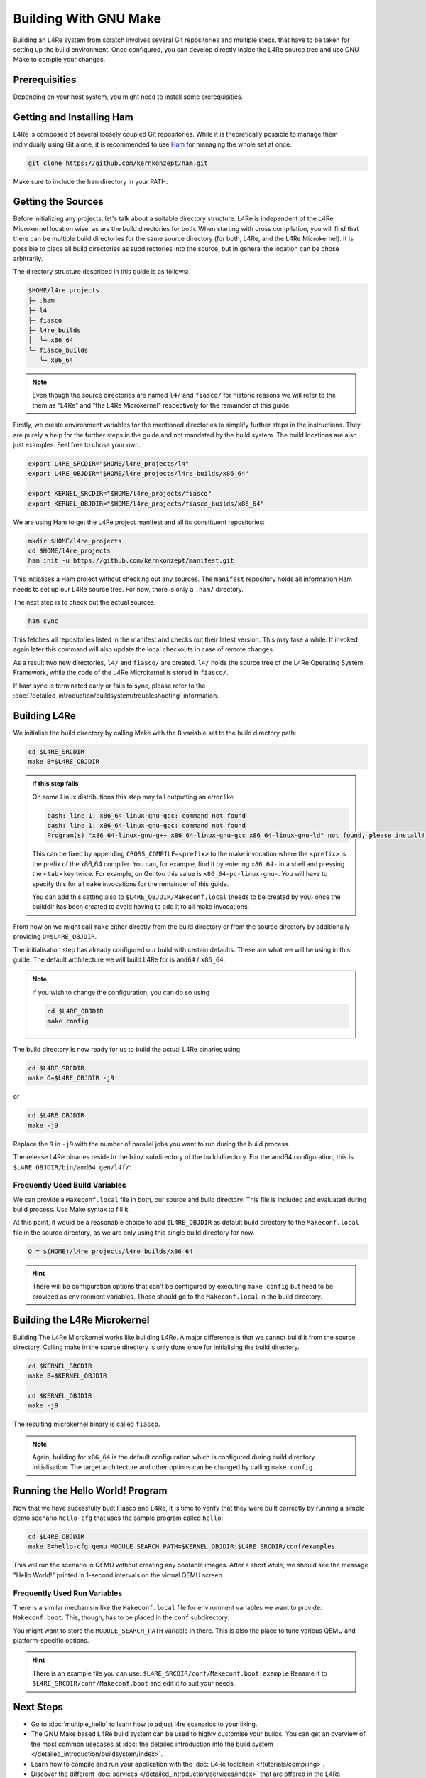 Building With GNU Make
**********************

Building an L4Re system from scratch involves several Git repositories and
multiple steps, that have to be taken for setting up the build environment.
Once configured, you can develop directly inside the L4Re source tree and use
GNU Make to compile your changes.

Prerequisities
==============

Depending on your host system, you might need to install some prerequisities.

.. tab:: Debian 12 (Bookworm)

   Make sure you have the required packages installed together with their
   dependencies by running the following command with sufficient privileges:

   .. sourcecode:: shell

      apt-get install git make binutils liburi-perl libgit-repository-perl libxml-parser-perl gcc g++ libc6-dev-i386 libncurses-dev qemu-system xorriso mtools flex bison pkg-config gawk device-tree-compiler dialog wget doxygen graphviz


.. tab:: Fedora 27

   You will need the following packages and their dependencies:

   .. sourcecode:: shell

      dnf install perl-URI perl-Git-Repository-Plugin-AUTOLOAD perl-CPAN perl-Test perl-Text-Balanced gcc gcc-c++ glibc-devel.i686 ncurses-devel xorriso flex bison pkgconf-pkg-config gawk dtc
      cpan install XML::Mini::Document


.. tab:: Arch Linux

   The following packages need to be installed:

   .. sourcecode:: shell

      pacman -S --needed base-devel dtc lib32-gcc-libs qemu qemu-ar

   Additionally, these packages need to be installed from the AUR by a method
   of your choice:

   .. sourcecode::

      yay -S perl-git-repository perl-xml-mini perl-uri


Getting and Installing Ham
==========================

L4Re is composed of several loosely coupled Git repositories. While it is
theoretically possible to manage them individually using Git alone, it is
recommended to use `Ham <https://github.com/kernkonzept/ham>`_ for managing the
whole set at once.

.. sourcecode:: shell

   git clone https://github.com/kernkonzept/ham.git

Make sure to include the ``ham`` directory in your PATH.

Getting the Sources
===================

Before initializing any projects, let's  talk about a suitable directory
structure. L4Re is independent of the L4Re Microkernel location wise, as are
the build directories for both. When starting with cross compilation, you will
find that there can be multiple build directories for the same source directory
(for both, L4Re, and the L4Re Microkernel). It is possible to place all build
directories as subdirectories into the source, but in general the location can
be chose arbitrarily.

The directory structure described in this guide is as follows:

.. sourcecode:: shell

   $HOME/l4re_projects
   ├─ .ham
   ├─ l4
   ├─ fiasco
   ├─ l4re_builds
   │  ╰─ x86_64
   ╰─ fiasco_builds
      ╰─ x86_64

.. note::

   Even though the source directories are named ``l4/`` and ``fiasco/`` for
   historic reasons we will refer to the them as "L4Re" and
   "the L4Re Microkernel" respectively for the remainder of this guide.

Firstly, we create environment variables for the mentioned directories to
simplify further steps in the instructions. They are purely a help for the
further steps in the guide and not mandated by the build system. The build
locations are also just examples. Feel free to chose your own.

.. sourcecode:: shell

   export L4RE_SRCDIR="$HOME/l4re_projects/l4"
   export L4RE_OBJDIR="$HOME/l4re_projects/l4re_builds/x86_64"

   export KERNEL_SRCDIR="$HOME/l4re_projects/fiasco"
   export KERNEL_OBJDIR="$HOME/l4re_projects/fiasco_builds/x86_64"

We are using Ham to get the L4Re project manifest and all its constituent
repositories:

.. sourcecode:: shell

   mkdir $HOME/l4re_projects
   cd $HOME/l4re_projects
   ham init -u https://github.com/kernkonzept/manifest.git

This initialises a Ham project without checking out any sources. The
``manifest`` repository holds all information Ham needs to set up our L4Re
source tree. For now, there is only a ``.ham/`` directory.

The next step is to check out the actual sources.

.. sourcecode:: shell

   ham sync

This fetches all repositories listed in the manifest and checks out their latest
version. This may take a while. If invoked again later this command will also
update the local checkouts in case of remote changes.

As a result two new directories, ``l4/`` and ``fiasco/`` are created. ``l4/``
holds the source tree of the L4Re Operating System Framework, while the code of
the L4Re Microkernel is stored in ``fiasco/``.

If ham sync is terminated early or fails to sync, please refer to the
:doc:`/detailed_introduction/buildsystem/troubleshooting` information.

Building L4Re
=============

We initialise the build directory by calling Make with the ``B`` variable set
to the build directory path:

.. sourcecode:: shell

   cd $L4RE_SRCDIR
   make B=$L4RE_OBJDIR

.. admonition::  If this step fails
   :class: dropdown note

   On some Linux distributions this step may fail outputting an error like

   .. sourcecode:: shell

      bash: line 1: x86_64-linux-gnu-gcc: command not found
      bash: line 1: x86_64-linux-gnu-gcc: command not found
      Program(s) "x86_64-linux-gnu-g++ x86_64-linux-gnu-gcc x86_64-linux-gnu-ld" not found, please install!

   This can be fixed by appending ``CROSS_COMPILE=<prefix>`` to the make
   invocation where the ``<prefix>`` is the prefix of the x86_64 compiler. You
   can, for example, find it by entering ``x86_64-`` in a shell and pressing
   the ``<tab>`` key twice. For example, on Gentoo this value is
   ``x86_64-pc-linux-gnu-``. You will have to specify this for all ``make``
   invocations for the remainder of this guide.

   You can add this setting also to ``$L4RE_OBJDIR/Makeconf.local`` (needs to
   be created by you) once the builddir has been created to avoid having to add
   it to all make invocations.


From now on we might call ``make`` either directly from the build directory or
from the source directory by additionally providing ``O=$L4RE_OBJDIR``.


The initialisation step has already configured our build with certain defaults.
These are what we will be using in this guide. The default architecture we will
build L4Re for is ``amd64`` / ``x86_64``.

.. note::

   If you wish to change the configuration, you can do so using

   .. sourcecode:: shell

      cd $L4RE_OBJDIR
      make config

The build directory is now ready for us to build the actual L4Re binaries using

.. sourcecode:: shell

   cd $L4RE_SRCDIR
   make O=$L4RE_OBJDIR -j9

or

.. sourcecode:: shell

   cd $L4RE_OBJDIR
   make -j9


Replace the ``9`` in ``-j9`` with the number of parallel jobs you want to run
during the build process.

The release L4Re binaries reside in the ``bin/`` subdirectory of the build
directory. For the amd64 configuration, this is
``$L4RE_OBJDIR/bin/amd64_gen/l4f/``:

.. sourcecode:: shell
   :emphasize-lines: 2

   $ ls $L4RE_OBJDIR/bin/amd64_gen/l4f/hello
   $L4RE_OBJDIR/bin/amd64_gen/l4f/hello

.. _frequently-used-build-vars:

Frequently Used Build Variables
-------------------------------

We can provide a ``Makeconf.local`` file in both, our source and build
directory. This file is included and evaluated during build process.  Use Make
syntax to fill it.

At this point, it would be a reasonable choice to add ``$L4RE_OBJDIR`` as
default build directory to the ``Makeconf.local`` file in the source directory,
as we are only using this single build directory for now.

.. sourcecode:: make

   O = $(HOME)/l4re_projects/l4re_builds/x86_64

.. hint::

   There will be configuration options that can't be configured by executing
   ``make config`` but need to be provided as environment variables. Those
   should go to the ``Makeconf.local`` in the build directory.


Building the L4Re Microkernel
=============================

Building The L4Re Microkernel works like building L4Re. A major difference is
that we cannot build it from the source directory. Calling make in the source
directory is only done once for initialising the build directory.

.. sourcecode:: shell

   cd $KERNEL_SRCDIR
   make B=$KERNEL_OBJDIR

   cd $KERNEL_OBJDIR
   make -j9

The resulting microkernel binary is called ``fiasco``.

.. note::

   Again, building for ``x86_64`` is the default configuration which is
   configured during build directory initialisation. The target architecture
   and other options can be changed by calling ``make config``.


Running the Hello World! Program
================================

Now that we have sucessfully built Fiasco and L4Re, it is time to verify that
they were built correctly by running a simple demo scenario ``hello-cfg`` that
uses the sample program called ``hello``:

.. sourcecode:: shell

   cd $L4RE_OBJDIR
   make E=hello-cfg qemu MODULE_SEARCH_PATH=$KERNEL_OBJDIR:$L4RE_SRCDIR/conf/examples

This will run the scenario in QEMU without creating any bootable images. After
a short while, we should see the message "Hello World!" printed in 1-second
intervals on the virtual QEMU screen.


Frequently Used Run Variables
------------------------------

There is a similar mechanism like the ``Makeconf.local`` file for environment
variables we want to provide: ``Makeconf.boot``. This, though, has to be placed
in the ``conf`` subdirectory.

You might want to store the ``MODULE_SEARCH_PATH`` variable in there. This is
also the place to tune various QEMU and platform-specific options.

.. hint::

   There is an example file you can use:
   ``$L4RE_SRCDIR/conf/Makeconf.boot.example``
   Rename it to ``$L4RE_SRCDIR/conf/Makeconf.boot`` and edit it to suit your
   needs.


Next Steps
==========

* Go to :doc:`multiple_hello` to learn how to adjust l4re scenarios to your
  liking.
* The GNU Make based L4Re build system can be used to highly customise your
  builds. You can get an overview of the most common usecases at :doc:`the
  detailed introduction into the build system
  </detailed_introduction/buildsystem/index>`.
* Learn how to compile and run your application with the :doc:`L4Re toolchain
  </tutorials/compiling>`.
* Discover the different :doc:`services
  </detailed_introduction/services/index>` that are offered in the L4Re
  operating system
  framework
* Have a look at the `API documentation <https://l4re.org/doc/>`_.

